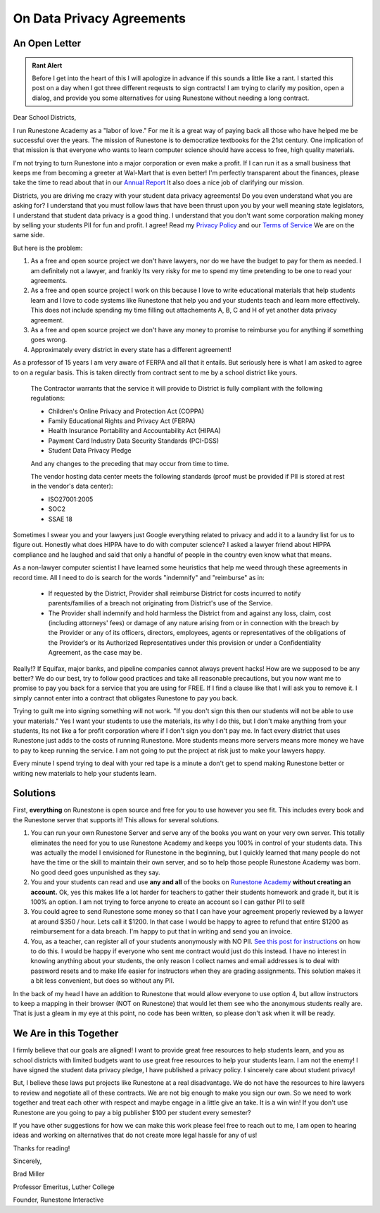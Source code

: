 On Data Privacy Agreements
==========================

An Open Letter
--------------

.. admonition:: Rant Alert

    Before I get into the heart of this I will apologize in advance if this sounds a little like a rant. I started this post on a day when I got three different reqeusts to sign contracts! I am trying to clarify my position, open a dialog, and provide you some alternatives for using Runestone without needing a long contract.

Dear School Districts,

I run Runestone Academy as a "labor of love."  For me it is a great way of paying back all those who have helped me be successful over the years.  The mission of Runestone is to democratize textbooks for the 21st century.  One implication of that mission is that everyone who wants to learn computer science should have access to free, high quality materials.

I'm not trying to turn Runestone into a major corporation or even make a profit.  If I can run it as a small business that keeps me from becoming a greeter at Wal-Mart that is even better! I'm perfectly transparent about the finances, please take the time to read about that in our `Annual Report <https://runestoneinteractive.org/2021/01/27/annual_report_2020.html>`_  It also does a nice job of clarifying our mission.

Districts, you are driving me crazy with your student data privacy agreements!  Do you even understand what you are asking for?  I understand that you must follow laws that have been thrust upon you by your well meaning state legislators, I understand that student data privacy is a good thing.  I understand that you don't want some corporation making money by selling your students PII for fun and profit.  I agree! Read my `Privacy Policy <https://runestone.academy/runestone/default/privacy>`_ and our `Terms of Service <https://runestone.academy/runestone/default/privacy>`_  We are on the same side.

But here is the problem:

1. As a free and open source project we don't have lawyers, nor do we have the budget to pay for them as needed.  I am definitely not a lawyer, and frankly Its very risky for me to spend my time pretending to be one to read your agreements.
2. As a free and open source project I work on this because I love to write educational materials that help students learn and I love to code systems like Runestone that help you and your students teach and learn more effectively.  This does not include spending my time filling out attachements A, B, C and H of yet another data privacy agreement.
3. As a free and open source project we don't have any money to promise to reimburse you for anything if something goes wrong.
4. Approximately every district in every state has a different agreement!

As a professor of 15 years I am very aware of FERPA and all that it entails.  But seriously here is what I am asked to agree to on a regular basis.  This is taken directly from contract sent to me by a school district like yours.

    The Contractor warrants that the service it will provide to District is fully compliant with the following regulations:

    * Children's Online Privacy and Protection Act (COPPA)
    * Family Educational Rights and Privacy Act (FERPA)
    * Health Insurance Portability and Accountability Act (HIPAA)
    * Payment Card Industry Data Security Standards (PCI-DSS)
    * Student Data Privacy Pledge

    And any changes to the preceding that may occur from time to time.

    The vendor hosting data center meets the following standards (proof must be provided if PII is stored at rest in the vendor's data center):

    * ISO27001:2005
    * SOC2
    * SSAE 18

Sometimes I swear you and your lawyers just Google everything related to privacy and add it to a laundry list for us to figure out.  Honestly what does HIPPA have to do with computer science?  I asked a lawyer friend about HIPPA compliance and he laughed and said that only a handful of people in the country even know what that means.

As a non-lawyer computer scientist I have learned some heuristics that help me weed through these agreements in record time.  All I need to do is search for the words "indemnify" and "reimburse" as in:

    * If requested by the District, Provider shall reimburse District for costs incurred to notify parents/families of a breach not originating from District's use of the Service.

    * The Provider shall indemnify and hold harmless the District from and against any loss, claim, cost (including attorneys' fees) or damage of any nature arising from or in connection with the breach by the Provider or any of its officers, directors, employees, agents or representatives of the obligations of the Provider’s or its Authorized Representatives under this provision or under a Confidentiality Agreement, as the case may be.

Really!?  If Equifax, major banks, and pipeline companies cannot always prevent hacks! How are we supposed to be any better?  We do our best, try to follow good practices and take all reasonable precautions, but you now want me to promise to pay you back for a service that you are using for FREE.  If I find a clause like that I will ask you to remove it.  I simply cannot enter into a contract that obligates Runestone to pay you back.

Trying to guilt me into signing something will not work. "If you don't sign this then our students will not be able to use your materials." Yes I want your students to use the materials, its why I do this, but I don't make anything from your students, Its not like a for profit corporation where if I don't sign you don't pay me. In fact every district that uses Runestone just adds to the costs of running Runestone. More students means more servers means more money we have to pay to keep running the service.  I am not going to put the project at risk just to make your lawyers happy.

Every minute I spend trying to deal with your red tape is a minute a don't get to spend making Runestone better or writing new materials to help your students learn.

Solutions
---------

First, **everything** on Runestone is open source and free for you to use however you see fit.  This includes every book and the Runestone server that supports it! This allows for several solutions.

1.  You can run your own Runestone Server and serve any of the books you want on your very own server.  This totally eliminates the need for you to use Runestone Academy and keeps you 100% in control of your students data.  This was actually the model I envisioned for Runestone in the beginning, but I quickly learned that many people do not have the time or the skill to maintain their own server, and so to help those people Runestone Academy was born.  No good deed goes unpunished as they say.

2.  You and your students can read and use **any and all** of the books on `Runestone Academy <https://runestone.academy>`_ **without creating an account.**  Ok, yes this makes life a lot harder for teachers to gather their students homework and grade it, but it is 100% an option.  I am not trying to force anyone to create an account so I can gather PII to sell!

3. You could agree to send Runestone some money so that I can have your agreement properly reviewed by a lawyer at around $350 / hour.  Lets call it $1200.  In that case I would be happy to agree to refund that entire $1200 as reimbursement for a data breach.  I'm happy to put that in writing and send you an invoice.

4.  You, as a teacher, can register all of your students anonymously with NO PII. `See this post for instructions <https://runestoneinteractive.org/2019/10/25/privaterunestone.html>`_ on how to do this.  I would be happy if everyone who sent me contract would just do this instead.  I have no interest in knowing anything about your students, the only reason I collect names and email addresses is to deal with password resets and to make life easier for instructors when they are grading assignments.  This solution makes it a bit less convenient, but does so without any PII.

In the back of my head I have an addition to Runestone that would allow everyone to use option 4, but allow instructors to keep a mapping in their browser (NOT on Runestone) that would let them see who the anonymous students really are.  That is just a gleam in my eye at this point, no code has been written, so please don't ask when it will be ready.

We Are in this Together
-----------------------

I firmly believe that our goals are aligned!  I want to provide great free resources to help students learn, and you as school districts with limited budgets want to use great free resources to help your students learn.  I am not the enemy!  I have signed the student data privacy pledge, I have published a privacy policy.  I sincerely care about student privacy!

But, I believe these laws put projects like Runestone at a real disadvantage. We do not have the resources to hire lawyers to review and negotiate all of these contracts.  We are not big enough to make you sign our own.  So we need to work together and treat each other with respect and maybe engage in a little give an take.  It is a win win!  If you don't use Runestone are you going to pay a big publisher $100 per student every semester?

If you have other suggestions for how we can make this work please feel free to reach out to me, I am open to hearing ideas and working on alternatives that do not create more legal hassle for any of us!

Thanks for reading!

Sincerely,

Brad Miller

Professor Emeritus, Luther College

Founder, Runestone Interactive


.. author:: default
.. categories:: none
.. tags:: none
.. comments::
